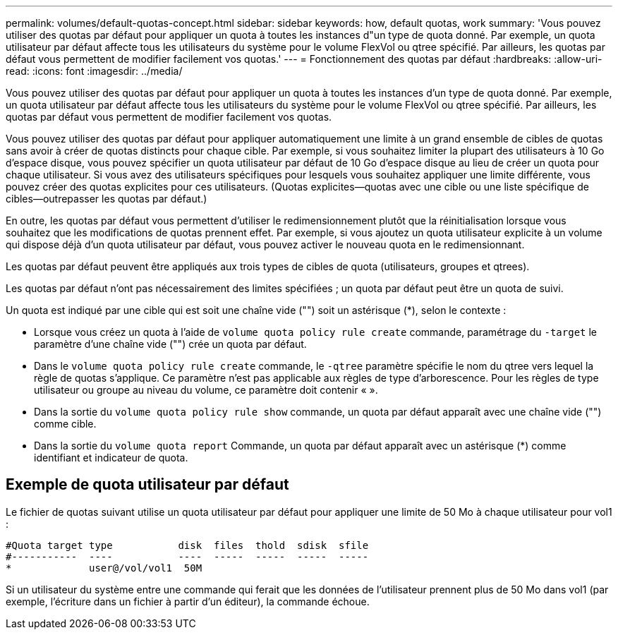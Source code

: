 ---
permalink: volumes/default-quotas-concept.html 
sidebar: sidebar 
keywords: how, default quotas, work 
summary: 'Vous pouvez utiliser des quotas par défaut pour appliquer un quota à toutes les instances d"un type de quota donné. Par exemple, un quota utilisateur par défaut affecte tous les utilisateurs du système pour le volume FlexVol ou qtree spécifié. Par ailleurs, les quotas par défaut vous permettent de modifier facilement vos quotas.' 
---
= Fonctionnement des quotas par défaut
:hardbreaks:
:allow-uri-read: 
:icons: font
:imagesdir: ../media/


[role="lead"]
Vous pouvez utiliser des quotas par défaut pour appliquer un quota à toutes les instances d'un type de quota donné. Par exemple, un quota utilisateur par défaut affecte tous les utilisateurs du système pour le volume FlexVol ou qtree spécifié. Par ailleurs, les quotas par défaut vous permettent de modifier facilement vos quotas.

Vous pouvez utiliser des quotas par défaut pour appliquer automatiquement une limite à un grand ensemble de cibles de quotas sans avoir à créer de quotas distincts pour chaque cible. Par exemple, si vous souhaitez limiter la plupart des utilisateurs à 10 Go d'espace disque, vous pouvez spécifier un quota utilisateur par défaut de 10 Go d'espace disque au lieu de créer un quota pour chaque utilisateur. Si vous avez des utilisateurs spécifiques pour lesquels vous souhaitez appliquer une limite différente, vous pouvez créer des quotas explicites pour ces utilisateurs. (Quotas explicites--quotas avec une cible ou une liste spécifique de cibles--outrepasser les quotas par défaut.)

En outre, les quotas par défaut vous permettent d'utiliser le redimensionnement plutôt que la réinitialisation lorsque vous souhaitez que les modifications de quotas prennent effet. Par exemple, si vous ajoutez un quota utilisateur explicite à un volume qui dispose déjà d'un quota utilisateur par défaut, vous pouvez activer le nouveau quota en le redimensionnant.

Les quotas par défaut peuvent être appliqués aux trois types de cibles de quota (utilisateurs, groupes et qtrees).

Les quotas par défaut n'ont pas nécessairement des limites spécifiées ; un quota par défaut peut être un quota de suivi.

Un quota est indiqué par une cible qui est soit une chaîne vide ("") soit un astérisque (*), selon le contexte :

* Lorsque vous créez un quota à l'aide de `volume quota policy rule create` commande, paramétrage du `-target` le paramètre d'une chaîne vide ("") crée un quota par défaut.
* Dans le `volume quota policy rule create` commande, le `-qtree` paramètre spécifie le nom du qtree vers lequel la règle de quotas s'applique. Ce paramètre n'est pas applicable aux règles de type d'arborescence. Pour les règles de type utilisateur ou groupe au niveau du volume, ce paramètre doit contenir « ».
* Dans la sortie du `volume quota policy rule show` commande, un quota par défaut apparaît avec une chaîne vide ("") comme cible.
* Dans la sortie du `volume quota report` Commande, un quota par défaut apparaît avec un astérisque (*) comme identifiant et indicateur de quota.




== Exemple de quota utilisateur par défaut

Le fichier de quotas suivant utilise un quota utilisateur par défaut pour appliquer une limite de 50 Mo à chaque utilisateur pour vol1 :

[listing]
----
#Quota target type           disk  files  thold  sdisk  sfile
#-----------  ----           ----  -----  -----  -----  -----
*             user@/vol/vol1  50M
----
Si un utilisateur du système entre une commande qui ferait que les données de l'utilisateur prennent plus de 50 Mo dans vol1 (par exemple, l'écriture dans un fichier à partir d'un éditeur), la commande échoue.

